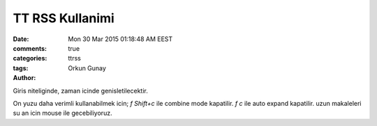 =================
TT RSS Kullanimi    
=================

:date: Mon 30 Mar 2015 01:18:48 AM EEST
:comments: true
:categories: 
:tags: ttrss
:Author: Orkun Gunay

Giris niteliginde, zaman icinde genisletilecektir.

On yuzu daha verimli kullanabilmek icin;
`f Shift+c` ile combine mode kapatilir.
`f c` ile auto expand kapatilir.
uzun makaleleri su an icin mouse ile gecebiliyoruz.

